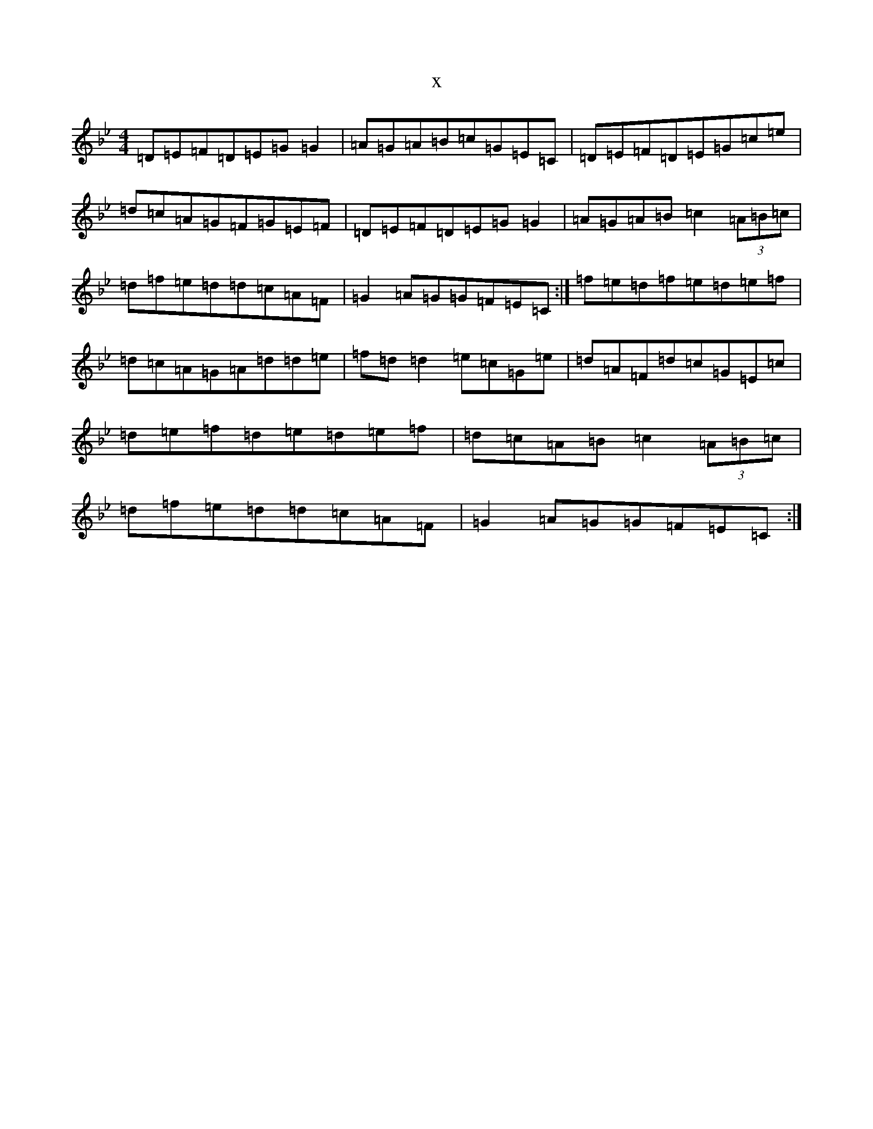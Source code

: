 X:19434
T:x
L:1/8
M:4/4
K: C Dorian
=D=E=F=D=E=G=G2|=A=G=A=B=c=G=E=C|=D=E=F=D=E=G=c=e|=d=c=A=G=F=G=E=F|=D=E=F=D=E=G=G2|=A=G=A=B=c2(3=A=B=c|=d=f=e=d=d=c=A=F|=G2=A=G=G=F=E=C:|=f=e=d=f=e=d=e=f|=d=c=A=G=A=d=d=e|=f=d=d2=e=c=G=e|=d=A=F=d=c=G=E=c|=d=e=f=d=e=d=e=f|=d=c=A=B=c2(3=A=B=c|=d=f=e=d=d=c=A=F|=G2=A=G=G=F=E=C:|